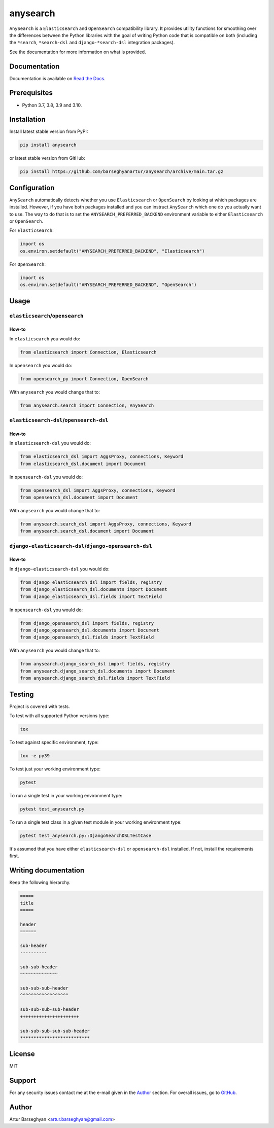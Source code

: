 =========
anysearch
=========
``AnySearch`` is a ``Elasticsearch`` and ``OpenSearch`` compatibility library.
It provides utility functions for smoothing over the differences between the
Python libraries with the goal of writing Python code that is compatible on
both (including the ``*search``, ``*search-dsl`` and ``django-*search-dsl``
integration packages).

See the documentation for more information on what is provided.

.. image:: https://img.shields.io/pypi/v/anysearch.svg
   :target: https://pypi.python.org/pypi/anysearch
   :alt: PyPI Version

.. image:: https://img.shields.io/pypi/pyversions/anysearch.svg
    :target: https://pypi.python.org/pypi/anysearch/
    :alt: Supported Python versions

.. image:: https://github.com/barseghyanartur/anysearch/workflows/test/badge.svg
   :target: https://github.com/barseghyanartur/anysearch/actions?query=workflow%3Atest
   :alt: Build Status

.. image:: https://readthedocs.org/projects/anysearch/badge/?version=latest
    :target: http://anysearch.readthedocs.io/en/latest/?badge=latest
    :alt: Documentation Status

.. image:: https://img.shields.io/badge/license-MIT-blue.svg
   :target: https://github.com/barseghyanartur/anysearch/#License
   :alt: MIT

.. image:: https://coveralls.io/repos/github/barseghyanartur/anysearch/badge.svg?branch=master
    :target: https://coveralls.io/github/barseghyanartur/anysearch?branch=master
    :alt: Coverage

Documentation
=============
Documentation is available on `Read the Docs
<http://anysearch.readthedocs.io/>`_.

Prerequisites
=============
- Python 3.7, 3.8, 3.9 and 3.10.

Installation
============
Install latest stable version from PyPI:

.. code-block:: sh

    pip install anysearch

or latest stable version from GitHub:

.. code-block:: sh

    pip install https://github.com/barseghyanartur/anysearch/archive/main.tar.gz

Configuration
=============
``AnySearch`` automatically detects whether you use ``Elasticsearch`` or 
``OpenSearch`` by looking at which packages are installed.
However, if you have both packages installed and you can instruct ``AnySearch``
which one do you actually want to use. The way to do that is to set the
``ANYSEARCH_PREFERRED_BACKEND`` environment variable to either ``Elasticsearch`` 
or ``OpenSearch``.

For ``Elasticsearch``:

.. code-block:: python

    import os
    os.environ.setdefault("ANYSEARCH_PREFERRED_BACKEND", "Elasticsearch")

For ``OpenSearch``:

.. code-block:: python

    import os
    os.environ.setdefault("ANYSEARCH_PREFERRED_BACKEND", "OpenSearch")

Usage
=====
``elasticsearch``/``opensearch``
----------------------------------------
How-to
~~~~~~
In ``elasticsearch`` you would do:

.. code-block:: python

    from elasticsearch import Connection, Elasticsearch

In ``opensearch`` you would do:

.. code-block:: python

    from opensearch_py import Connection, OpenSearch

With ``anysearch`` you would change that to:

.. code-block:: python

    from anysearch.search import Connection, AnySearch

``elasticsearch-dsl``/``opensearch-dsl``
----------------------------------------
How-to
~~~~~~
In ``elasticsearch-dsl`` you would do:

.. code-block:: python

    from elasticsearch_dsl import AggsProxy, connections, Keyword
    from elasticsearch_dsl.document import Document

In ``opensearch-dsl`` you would do:

.. code-block:: python

    from opensearch_dsl import AggsProxy, connections, Keyword
    from opensearch_dsl.document import Document

With ``anysearch`` you would change that to:

.. code-block:: python

    from anysearch.search_dsl import AggsProxy, connections, Keyword
    from anysearch.search_dsl.document import Document

``django-elasticsearch-dsl``/``django-opensearch-dsl``
------------------------------------------------------
How-to
~~~~~~
In ``django-elasticsearch-dsl`` you would do:

.. code-block:: python

    from django_elasticsearch_dsl import fields, registry
    from django_elasticsearch_dsl.documents import Document
    from django_elasticsearch_dsl.fields import TextField

In ``opensearch-dsl`` you would do:

.. code-block:: python

    from django_opensearch_dsl import fields, registry
    from django_opensearch_dsl.documents import Document
    from django_opensearch_dsl.fields import TextField

With ``anysearch`` you would change that to:

.. code-block:: python

    from anysearch.django_search_dsl import fields, registry
    from anysearch.django_search_dsl.documents import Document
    from anysearch.django_search_dsl.fields import TextField

Testing
=======
Project is covered with tests.

To test with all supported Python versions type:

.. code-block:: sh

    tox

To test against specific environment, type:

.. code-block:: sh

    tox -e py39

To test just your working environment type:

.. code-block:: sh

    pytest

To run a single test in your working environment type:

.. code-block:: sh

    pytest test_anysearch.py

To run a single test class in a given test module in your working environment
type:

.. code-block:: sh

    pytest test_anysearch.py::DjangoSearchDSLTestCase

It's assumed that you have either ``elasticsearch-dsl`` or ``opensearch-dsl``
installed. If not, install the requirements first.

Writing documentation
=====================
Keep the following hierarchy.

.. code-block:: text

    =====
    title
    =====

    header
    ======

    sub-header
    ----------

    sub-sub-header
    ~~~~~~~~~~~~~~

    sub-sub-sub-header
    ^^^^^^^^^^^^^^^^^^

    sub-sub-sub-sub-header
    ++++++++++++++++++++++

    sub-sub-sub-sub-sub-header
    **************************

License
=======
MIT

Support
=======
For any security issues contact me at the e-mail given in the `Author`_ section.
For overall issues, go to `GitHub <https://github.com/barseghyanartur/anysearch/issues>`_.

Author
======
Artur Barseghyan <artur.barseghyan@gmail.com>

